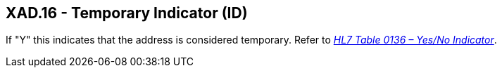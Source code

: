== XAD.16 - Temporary Indicator (ID)

[datatype-definition]
If "Y" this indicates that the address is considered temporary. Refer to file:///E:\V2\v2.9%20final%20Nov%20from%20Frank\V29_CH02C_Tables.docx#HL70136[_HL7 Table 0136 – Yes/No Indicator_].

